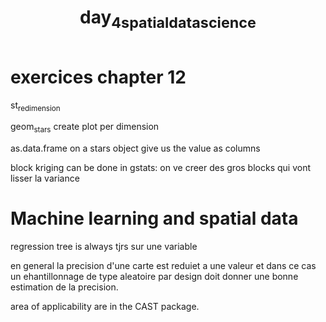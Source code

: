 :PROPERTIES:
:ID:       97ce8cc1-964c-43b5-ba99-2803aa7fd276
:END:
#+title:  day_4_spatial_data_science

* exercices chapter 12

st_redimension

geom_stars create plot per dimension

as.data.frame on a stars object give us the  value as columns

block kriging can be done in gstats: on ve creer des gros blocks qui vont lisser la variance

* Machine learning and spatial data

regression tree is always tjrs sur une variable

en general la precision d'une carte est reduiet a une valeur et dans ce cas un ehantillonnage de type aleatoire par design doit donner une bonne estimation de la precision.

area of applicability are in the CAST package.
